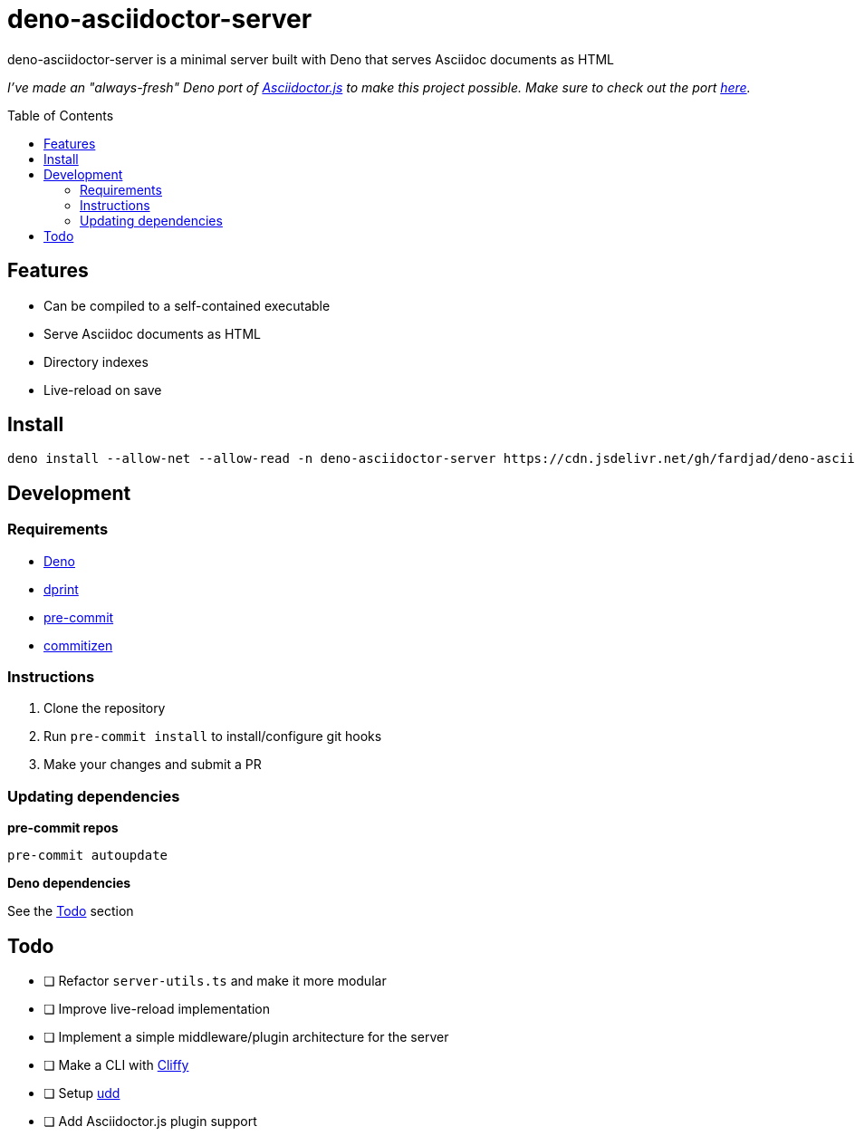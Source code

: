 :nofooter:
:stylesheet: ./asciidoctor.css
:linkcss:
:toc: macro

= deno-asciidoctor-server

deno-asciidoctor-server is a minimal server built with Deno that serves Asciidoc documents as HTML

_I've made an "always-fresh" Deno port of https://github.com/asciidoctor/asciidoctor.js[Asciidoctor.js] to make this project possible. Make sure to check out the port https://github.com/fardjad/deno-asciidoctor[here]._

toc::[]

== Features

* Can be compiled to a self-contained executable
* Serve Asciidoc documents as HTML
* Directory indexes
* Live-reload on save

== Install

[source,bash]
----
deno install --allow-net --allow-read -n deno-asciidoctor-server https://cdn.jsdelivr.net/gh/fardjad/deno-asciidoctor-server/app.ts
----

== Development

=== Requirements

* https://deno.land[Deno]
* https://dprint.dev[dprint]
* https://pre-commit.com[pre-commit]
* https://commitizen-tools.github.io/commitizen[commitizen]

=== Instructions

. Clone the repository
. Run `pre-commit install` to install/configure git hooks
. Make your changes and submit a PR

=== Updating dependencies

*pre-commit repos*

[source,bash]
----
pre-commit autoupdate
----

*Deno dependencies*

See the <<todo>> section

[[todo]]
== Todo

* [ ] Refactor `server-utils.ts` and make it more modular
* [ ] Improve live-reload implementation
* [ ] Implement a simple middleware/plugin architecture for the server
* [ ] Make a CLI with https://cliffy.io[Cliffy]
* [ ] Setup https://github.com/hayd/deno-udd[udd]
* [ ] Add Asciidoctor.js plugin support
